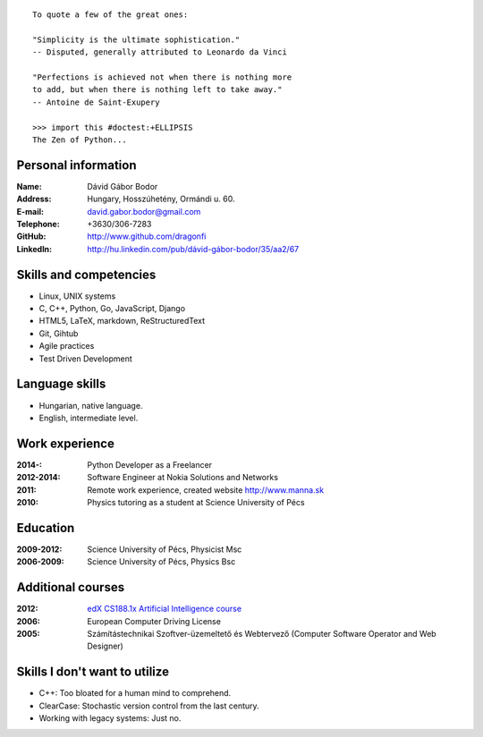 .. image:: profile_image.jpg
    :align: right

::

    To quote a few of the great ones:

    "Simplicity is the ultimate sophistication."
    -- Disputed, generally attributed to Leonardo da Vinci

    "Perfections is achieved not when there is nothing more
    to add, but when there is nothing left to take away."
    -- Antoine de Saint-Exupery

    >>> import this #doctest:+ELLIPSIS
    The Zen of Python...

Personal information
--------------------

:Name: Dávid Gábor Bodor
:Address: Hungary, Hosszúhetény, Ormándi u. 60.
:E-mail: david.gabor.bodor@gmail.com
:Telephone: +3630/306-7283
:GitHub: http://www.github.com/dragonfi
:LinkedIn: `http://hu.linkedin.com/pub/dávid-gábor-bodor/35/aa2/67`__

__ http://hu.linkedin.com/pub/d%C3%A1vid-g%C3%A1bor-bodor/35/aa2/67

Skills and competencies
-----------------------

* Linux, UNIX systems
* C, C++, Python, Go, JavaScript, Django
* HTML5, LaTeX, markdown, ReStructuredText
* Git, Gihtub
* Agile practices
* Test Driven Development

Language skills
---------------

* Hungarian, native language.
* English, intermediate level.


Work experience
---------------

:2014-: Python Developer as a Freelancer
:2012-2014: Software Engineer at Nokia Solutions and Networks
:2011:  Remote work experience, created website http://www.manna.sk
:2010:  Physics tutoring as a student at Science University of Pécs


Education
---------

:2009-2012: Science University of Pécs, Physicist Msc
:2006-2009: Science University of Pécs, Physics Bsc

Additional courses
------------------

:2012: `edX CS188.1x Artificial Intelligence course`__
:2006: European Computer Driving License
:2005: Számítástechnikai Szoftver-üzemeltető és Webtervező (Computer Software Operator and Web Designer)

__ https://www.edx.org/course/uc-berkeleyx/uc-berkeleyx-cs188-1x-artificial-579


Skills I don't want to utilize
------------------------------

* C++: Too bloated for a human mind to comprehend.
* ClearCase: Stochastic version control from the last century.
* Working with legacy systems: Just no.

